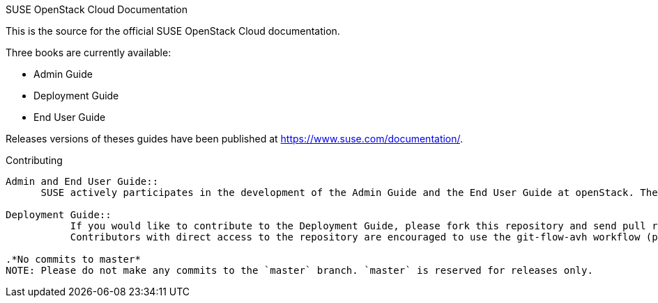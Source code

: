 SUSE OpenStack Cloud Documentation
========================

This is the source for the official SUSE OpenStack Cloud documentation.

Three books are currently available:

* Admin Guide
* Deployment Guide
* End User Guide

Releases versions of theses guides have been published at
https://www.suse.com/documentation/.

Contributing
------------

Admin and End User Guide::
      SUSE actively participates in the development of the Admin Guide and the End User Guide at openStack. The version available in this repository is a snapshot from the upstream repository. Therefore contributions should go to the upstream repositories. Refer to https://wiki.openstack.org/wiki/Documentation/HowTo for details.

Deployment Guide::
	   If you would like to contribute to the Deployment Guide, please fork this repository and send pull requests. +
	   Contributors with direct access to the repository are encouraged to use the git-flow-avh workflow (package `git-flow-avh`). However, this is not a must ;-).

.*No commits to master*
NOTE: Please do not make any commits to the `master` branch. `master` is reserved for releases only. 
